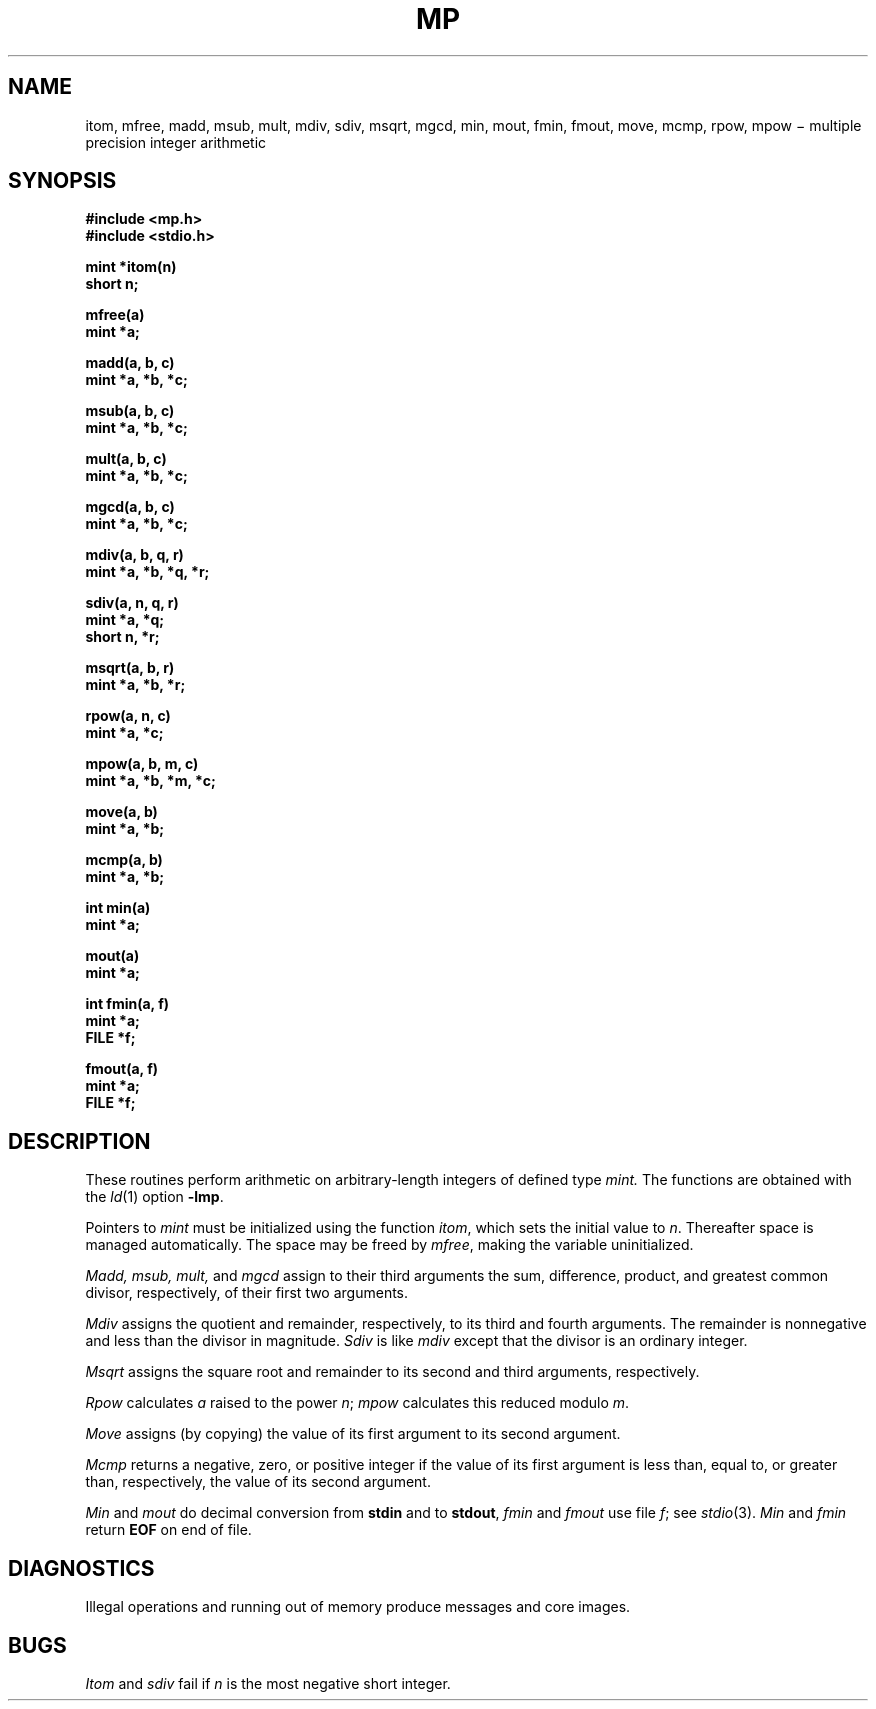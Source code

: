 .TH MP 3X
.CT 2 math
.SH NAME
itom, mfree, madd, msub, mult, mdiv, sdiv, msqrt, mgcd, min, mout,
fmin, fmout, move, mcmp,
rpow, mpow \(mi multiple precision integer arithmetic
.SH SYNOPSIS
.nf
.2C
.B "#include <mp.h>"
.B "#include <stdio.h>"
.PP
.B mint *itom(n)
.B short n;
.PP
.B mfree(a)
.B mint *a;
.PP
.B madd(a, b, c)
.B mint *a, *b, *c;
.PP
.B msub(a, b, c)
.B mint *a, *b, *c;
.PP
.B mult(a, b, c)
.B mint *a, *b, *c;
.PP
.B mgcd(a, b, c)
.B mint *a, *b, *c;
.PP
.B mdiv(a, b, q, r)
.B mint *a, *b, *q, *r;
.PP
.B sdiv(a, n, q, r)
.B mint *a, *q;
.B short n, *r;
.PP
.B \&
.B msqrt(a, b, r)
.B mint *a, *b, *r;
.PP
.B rpow(a, n, c)
.B mint *a, *c;
.PP
.B mpow(a, b, m, c)
.B mint *a, *b, *m, *c;
.PP
.B move(a, b)
.B mint *a, *b;
.PP
.B mcmp(a, b)
.B mint *a, *b;
.PP
.B int min(a)
.B mint *a;
.PP
.B mout(a)
.B mint *a;
.PP
.B int fmin(a, f)
.B mint *a;
.B FILE *f;
.PP
.B fmout(a, f)
.B mint *a;
.B FILE *f;
.1C
.SH DESCRIPTION
These routines perform arithmetic on arbitrary-length integers
of defined type
.I mint.
The functions are obtained with the
.IR ld (1)
option
.BR -lmp .
.PP
Pointers to
.I mint
must be initialized using the function
.IR itom ,
which sets the initial value to
.IR n .
Thereafter space is managed automatically.
The space may be freed by
.IR mfree ,
making the variable uninitialized.
.PP
.I Madd, msub, mult,
and
.I mgcd
assign to their third arguments the sum, difference,
product, and greatest common divisor, respectively, of their first two arguments.
.PP
.I Mdiv
assigns the quotient and remainder, respectively,
to its third and fourth arguments.
The remainder is nonnegative and less than the divisor in magnitude.
.I Sdiv
is like
.I mdiv
except that the divisor is an ordinary integer.
.PP
.I Msqrt
assigns the square root and remainder to its second and third arguments,
respectively.
.PP
.I Rpow
calculates
.I a
raised to the power
.IR n ;
.I mpow
calculates this reduced modulo
.IR m .
.PP
.IR Move
assigns (by copying) the value of its first argument to its second argument.
.PP
.IR Mcmp
returns a negative, zero, or positive integer if the value of its
first argument is less than,
equal to, or greater than, respectively,
the value of its second argument.
.PP
.I Min
and
.I mout
do decimal conversion from
.B stdin
and to
.BR stdout ,
.I fmin
and
.I fmout
use file 
.IR f ;
see
.IR stdio (3).
.I Min
and
.I fmin
return
.B EOF
on end of file.
.SH DIAGNOSTICS
Illegal operations and running out of memory
produce messages and core images.
.SH BUGS
.I Itom
and
.I sdiv
fail if 
.I n
is the most negative short integer.
